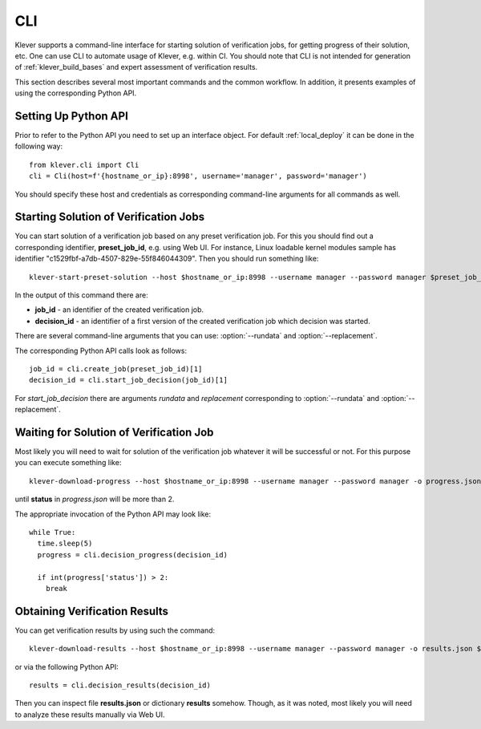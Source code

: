.. Copyright (c) 2021 ISP RAS (http://www.ispras.ru)
   Ivannikov Institute for System Programming of the Russian Academy of Sciences
   Licensed under the Apache License, Version 2.0 (the "License");
   you may not use this file except in compliance with the License.
   You may obtain a copy of the License at
       http://www.apache.org/licenses/LICENSE-2.0
   Unless required by applicable law or agreed to in writing, software
   distributed under the License is distributed on an "AS IS" BASIS,
   WITHOUT WARRANTIES OR CONDITIONS OF ANY KIND, either express or implied.
   See the License for the specific language governing permissions and
   limitations under the License.

.. _cli:

CLI
===

Klever supports a command-line interface for starting solution of verification jobs, for getting progress of their
solution, etc.
One can use CLI to automate usage of Klever, e.g. within CI.
You should note that CLI is not intended for generation of :ref:`klever_build_bases` and expert assessment of
verification results.

This section describes several most important commands and the common workflow.
In addition, it presents examples of using the corresponding Python API.

Setting Up Python API
---------------------

Prior to refer to the Python API you need to set up an interface object.
For default :ref:`local_deploy` it can be done in the following way::

    from klever.cli import Cli
    cli = Cli(host=f'{hostname_or_ip}:8998', username='manager', password='manager')

You should specify these host and credentials as corresponding command-line arguments for all commands as well.

Starting Solution of Verification Jobs
--------------------------------------

You can start solution of a verification job based on any preset verification job.
For this you should find out a corresponding identifier, **preset_job_id**, e.g. using Web UI.
For instance, Linux loadable kernel modules sample has identifier "c1529fbf-a7db-4507-829e-55f846044309".
Then you should run something like::

    klever-start-preset-solution --host $hostname_or_ip:8998 --username manager --password manager $preset_job_id

In the output of this command there are:

* **job_id** - an identifier of the created verification job.
* **decision_id** - an identifier of a first version of the created verification job which decision was started.

There are several command-line arguments that you can use: :option:`--rundata` and :option:`--replacement`.

.. option:: --rundata <job solution configuration file>

    If you need some non-standard settings for solution of the verification job, e.g. you have a rather powerful machine
    and you want to use more parallel workers to generate verification tasks to speed up the complete process, you can
    provide a specific job solution configuration file.
    We recommend to develop an appropriate solution configuration using Web UI first and then you can download this file
    at the verification job page (e.g. :menuselection:`Decision --> Download configuration`).

.. option:: --replacement <JSON string or JSON file>

    If you need to add some extra files in addition to files of the preset verification job or you want to replace some
    of them, you can describe corresponding changes using this option.
    For instance, you can provide a specific :ref:`Klever build base <klever_build_bases>` and refer to it in
    **job.json**.
    In this case the value for this option may look like::

        '{"job.json": "job.json", "loadable kernel modules sample.tar.gz": "loadable kernel modules sample.tar.gz"}'

    File **job.json** and archive **loadable kernel modules sample.tar.gz** should be placed into the current working
    directory.

The corresponding Python API calls look as follows::

    job_id = cli.create_job(preset_job_id)[1]
    decision_id = cli.start_job_decision(job_id)[1]

For *start_job_decision* there are arguments *rundata* and *replacement* corresponding to :option:`--rundata` and
:option:`--replacement`.

Waiting for Solution of Verification Job
----------------------------------------

Most likely you will need to wait for solution of the verification job whatever it will be successful or not.
For this purpose you can execute something like::

    klever-download-progress --host $hostname_or_ip:8998 --username manager --password manager -o progress.json $decision_id

until **status** in *progress.json* will be more than 2.

The appropriate invocation of the Python API may look like::

    while True:
      time.sleep(5)
      progress = cli.decision_progress(decision_id)

      if int(progress['status']) > 2:
        break

Obtaining Verification Results
------------------------------

You can get verification results by using such the command::

    klever-download-results --host $hostname_or_ip:8998 --username manager --password manager -o results.json $decision_id

or via the following Python API::

    results = cli.decision_results(decision_id)

Then you can inspect file **results.json** or dictionary **results** somehow.
Though, as it was noted, most likely you will need to analyze these results manually via Web UI.
